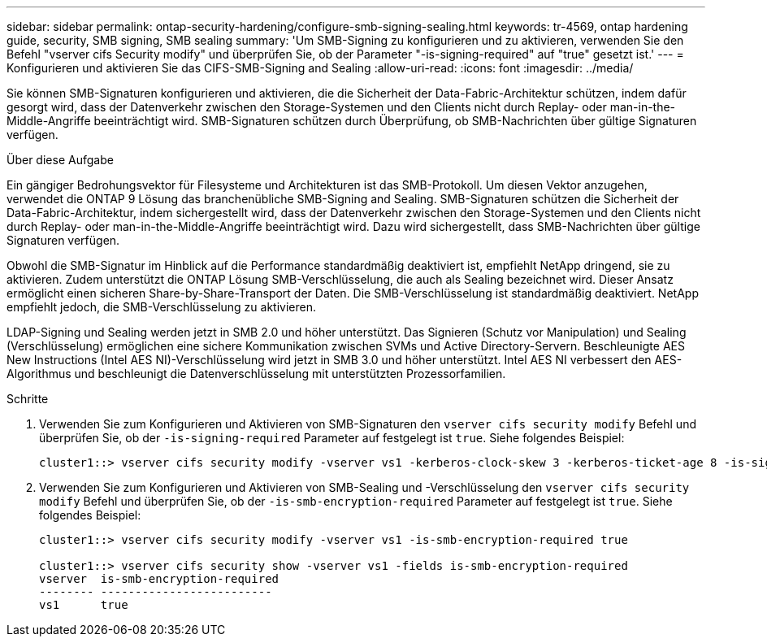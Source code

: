 ---
sidebar: sidebar 
permalink: ontap-security-hardening/configure-smb-signing-sealing.html 
keywords: tr-4569, ontap hardening guide, security, SMB signing, SMB sealing 
summary: 'Um SMB-Signing zu konfigurieren und zu aktivieren, verwenden Sie den Befehl "vserver cifs Security modify" und überprüfen Sie, ob der Parameter "-is-signing-required" auf "true" gesetzt ist.' 
---
= Konfigurieren und aktivieren Sie das CIFS-SMB-Signing and Sealing
:allow-uri-read: 
:icons: font
:imagesdir: ../media/


[role="lead"]
Sie können SMB-Signaturen konfigurieren und aktivieren, die die Sicherheit der Data-Fabric-Architektur schützen, indem dafür gesorgt wird, dass der Datenverkehr zwischen den Storage-Systemen und den Clients nicht durch Replay- oder man-in-the-Middle-Angriffe beeinträchtigt wird. SMB-Signaturen schützen durch Überprüfung, ob SMB-Nachrichten über gültige Signaturen verfügen.

.Über diese Aufgabe
Ein gängiger Bedrohungsvektor für Filesysteme und Architekturen ist das SMB-Protokoll. Um diesen Vektor anzugehen, verwendet die ONTAP 9 Lösung das branchenübliche SMB-Signing and Sealing. SMB-Signaturen schützen die Sicherheit der Data-Fabric-Architektur, indem sichergestellt wird, dass der Datenverkehr zwischen den Storage-Systemen und den Clients nicht durch Replay- oder man-in-the-Middle-Angriffe beeinträchtigt wird. Dazu wird sichergestellt, dass SMB-Nachrichten über gültige Signaturen verfügen.

Obwohl die SMB-Signatur im Hinblick auf die Performance standardmäßig deaktiviert ist, empfiehlt NetApp dringend, sie zu aktivieren. Zudem unterstützt die ONTAP Lösung SMB-Verschlüsselung, die auch als Sealing bezeichnet wird. Dieser Ansatz ermöglicht einen sicheren Share-by-Share-Transport der Daten. Die SMB-Verschlüsselung ist standardmäßig deaktiviert. NetApp empfiehlt jedoch, die SMB-Verschlüsselung zu aktivieren.

LDAP-Signing und Sealing werden jetzt in SMB 2.0 und höher unterstützt. Das Signieren (Schutz vor Manipulation) und Sealing (Verschlüsselung) ermöglichen eine sichere Kommunikation zwischen SVMs und Active Directory-Servern. Beschleunigte AES New Instructions (Intel AES NI)-Verschlüsselung wird jetzt in SMB 3.0 und höher unterstützt. Intel AES NI verbessert den AES-Algorithmus und beschleunigt die Datenverschlüsselung mit unterstützten Prozessorfamilien.

.Schritte
. Verwenden Sie zum Konfigurieren und Aktivieren von SMB-Signaturen den `vserver cifs security modify` Befehl und überprüfen Sie, ob der `-is-signing-required` Parameter auf festgelegt ist `true`. Siehe folgendes Beispiel:
+
[listing]
----
cluster1::> vserver cifs security modify -vserver vs1 -kerberos-clock-skew 3 -kerberos-ticket-age 8 -is-signing-required true
----
. Verwenden Sie zum Konfigurieren und Aktivieren von SMB-Sealing und -Verschlüsselung den `vserver cifs security modify` Befehl und überprüfen Sie, ob der `-is-smb-encryption-required` Parameter auf festgelegt ist `true`. Siehe folgendes Beispiel:
+
[listing]
----
cluster1::> vserver cifs security modify -vserver vs1 -is-smb-encryption-required true

cluster1::> vserver cifs security show -vserver vs1 -fields is-smb-encryption-required
vserver  is-smb-encryption-required
-------- -------------------------
vs1      true
----

